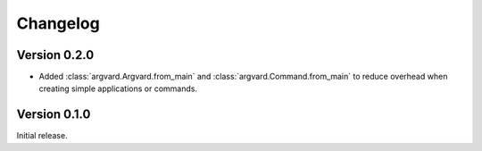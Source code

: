 Changelog
=========

Version 0.2.0
-------------

- Added :class:`argvard.Argvard.from_main` and
  :class:`argvard.Command.from_main` to reduce overhead when creating simple
  applications or commands.


Version 0.1.0
-------------

Initial release.
